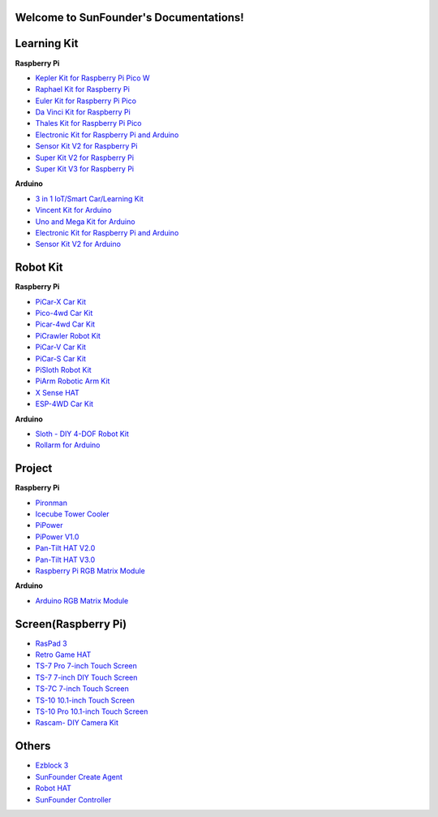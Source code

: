 .. SunFounder documentation master file, created by
   sphinx-quickstart on Tue Feb  2 10:26:00 2021.
   You can adapt this file completely to your liking, but it should at least
   contain the root `toctree` directive.

Welcome to SunFounder's Documentations!
============================================

Learning Kit
===========================

**Raspberry Pi**

* `Kepler Kit for Raspberry Pi Pico W <https://docs.sunfounder.com/projects/kepler-kit/en/latest/>`_
* `Raphael Kit for Raspberry Pi <https://docs.sunfounder.com/projects/raphael-kit/en/latest/>`_
* `Euler Kit for Raspberry Pi Pico <https://docs.sunfounder.com/projects/euler-kit/en/latest/>`_
* `Da Vinci Kit for Raspberry Pi <https://docs.sunfounder.com/projects/davinci-kit/en/latest/>`_
* `Thales Kit for Raspberry Pi Pico <https://docs.sunfounder.com/projects/thales-kit/en/latest/index.html#>`_
* `Electronic Kit for Raspberry Pi and Arduino <https://docs.sunfounder.com/projects/electronic-kit/en/latest/index.html>`_
* `Sensor Kit V2 for Raspberry Pi <https://docs.sunfounder.com/projects/sensorkit-v2-pi/en/latest/>`_
* `Super Kit V2 for Raspberry Pi <https://docs.sunfounder.com/projects/superkit-v2-pi/en/latest/index.html>`_
* `Super Kit V3 for Raspberry Pi <https://docs.sunfounder.com/projects/superkit-v3-pi/en/latest/>`_



**Arduino**

* `3 in 1 IoT/Smart Car/Learning Kit <https://docs.sunfounder.com/projects/3in1-kit/en/latest/>`_
* `Vincent Kit for Arduino <https://docs.sunfounder.com/projects/vincent-kit/en/latest/>`_
* `Uno and Mega Kit for Arduino <https://docs.sunfounder.com/projects/uno-mega-kit/en/latest/>`_
* `Electronic Kit for Raspberry Pi and Arduino <https://docs.sunfounder.com/projects/electronic-kit/en/latest/index.html>`_
* `Sensor Kit V2 for Arduino <https://docs.sunfounder.com/projects/sensorkit-v2-arduino/en/latest/>`_



Robot Kit
===================

**Raspberry Pi**

* `PiCar-X Car Kit <https://docs.sunfounder.com/projects/picar-x/en/latest/>`_
* `Pico-4wd Car Kit <https://docs.sunfounder.com/projects/pico-4wd-car/en/latest/index.html>`_
* `Picar-4wd Car Kit <https://docs.sunfounder.com/projects/picar-4wd/en/latest/>`_
* `PiCrawler Robot Kit <https://docs.sunfounder.com/projects/pi-crawler/en/latest/>`_
* `PiCar-V Car Kit <https://docs.sunfounder.com/projects/picar-v/en/latest/>`_
* `PiCar-S Car Kit <https://docs.sunfounder.com/projects/picar-s/en/latest/>`_
* `PiSloth Robot Kit <https://docs.sunfounder.com/projects/pisloth/en/latest/>`_
* `PiArm Robotic Arm Kit <https://docs.sunfounder.com/projects/piarm/en/latest/>`_
* `X Sense HAT <https://docs.sunfounder.com/projects/x-sense-hat/en/latest/index.html>`_
* `ESP-4WD Car Kit <https://docs.sunfounder.com/projects/esp-4wd/en/latest/index.html>`_

**Arduino**

* `Sloth - DIY 4-DOF Robot Kit <https://docs.sunfounder.com/projects/sloth-kit/en/latest/>`_
* `Rollarm for Arduino <https://docs.sunfounder.com/projects/rollarm/en/latest/>`_


Project
=====================

**Raspberry Pi**

* `Pironman <https://docs.sunfounder.com/projects/pironman/en/latest/>`_
* `Icecube Tower Cooler <https://docs.sunfounder.com/projects/icecube/en/latest/>`_
* `PiPower <https://docs.sunfounder.com/projects/pipower/en/latest/>`_
* `PiPower V1.0 <https://docs.sunfounder.com/projects/pipower-v1/en/latest/>`_
* `Pan-Tilt HAT V2.0 <https://docs.sunfounder.com/projects/pan-tilt-hat/en/latest/index.html>`_
* `Pan-Tilt HAT V3.0 <https://docs.sunfounder.com/projects/pantilt-v3/en/latest/>`_
* `Raspberry Pi RGB Matrix Module <https://docs.sunfounder.com/projects/rgb-matrix-rpi/en/latest/>`_

**Arduino**

* `Arduino RGB Matrix Module <https://docs.sunfounder.com/projects/rgb-matrix/en/latest/index.html>`_

Screen(Raspberry Pi)
=============================

* `RasPad 3 <https://docs.raspad.com/en/latest/>`_
* `Retro Game HAT <https://docs.sunfounder.com/projects/retro-game-hat/en/latest/>`_
* `TS-7 Pro 7-inch Touch Screen <https://docs.sunfounder.com/projects/ts7-pro/en/latest/>`_
* `TS-7 7-inch DIY Touch Screen <https://docs.sunfounder.com/projects/ts-7/en/latest/index.html>`_
* `TS-7C 7-inch Touch Screen <https://docs.sunfounder.com/projects/ts-7c/en/latest/index.html>`_
* `TS-10 10.1-inch Touch Screen <https://docs.sunfounder.com/projects/ts-10/en/latest/>`_
* `TS-10 Pro 10.1-inch Touch Screen <https://docs.sunfounder.com/projects/ts10-pro/en/latest/index.html>`_
* `Rascam- DIY Camera Kit <https://docs.sunfounder.com/projects/rascam/en/latest/index.html>`_

Others
==============
* `Ezblock 3 <https://docs.sunfounder.com/projects/ezblock3/en/latest/>`_
* `SunFounder Create Agent <https://docs.sunfounder.com/projects/sunfounder-create-agent/en/latest/>`_
* `Robot HAT <https://docs.sunfounder.com/projects/robot-hat/en/latest/>`_
* `SunFounder Controller <https://docs.sunfounder.com/projects/sf-controller/en/latest/>`_

